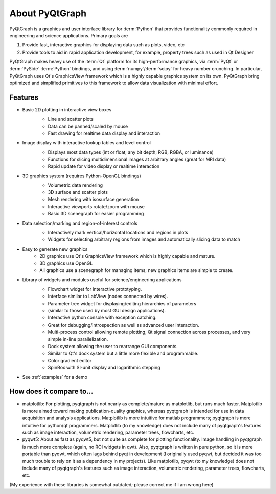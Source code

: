 About PyQtGraph
===================

PyQtGraph is a graphics and user interface library for :term:`Python` that provides functionality commonly required in engineering and science applications.
Primary goals are 

#. Provide fast, interactive graphics for displaying data such as plots, video, etc 
#. Provide tools to aid in rapid application development, for example, property trees such as used in Qt Designer

PyQtGraph makes heavy use of the :term:`Qt` platform for its high-performance graphics, via :term:`PyQt` or :term:`PySide` :term:`Python` bindings, and using :term:`numpy`/:term:`scipy` for heavy number crunching. In particular, PyQtGraph uses Qt's GraphicsView framework which is a highly capable graphics system on its own. PyQtGraph bring optimized and simplified primitives to this framework to allow data visualization with minimal effort. 

.. blockdiag::

    blockdiag {
        orientation = portrait
        
        me [label="My Script", shape=actor]
        script [label="My Script", shape=cloud]
        // standard node shapes
        
        os [label="OS", shape = box, shape = flowchart.database];
        qt [label="Qt Runtime", shape =roundedbox]; 
        
        python [shape = roundedbox];
        pyqt [shape = roundedbox];
        pyside [shape = roundedbox];
        
        numpy  [shape = roundedbox];
        scipy  [shape = roundedbox];

        group {
            label = "Python Libs";
            python; numpy; scipy;
        }
        group {
            label = "Python Bindings";
            pyside; pyqt;
        }
        
        pyqtgraph [ shape = flowchart.loopout ]
        screen [label="Graph", shape=flowchart.terminator, color = "#000000", textcolor="#FFFF00"]
        
        me -> script -> pyqtgraph -> python -> pyqt, pyside -> qt -> os -> screen
        
    }
    



Features
-------------------
* Basic 2D plotting in interactive view boxes
    * Line and scatter plots
    * Data can be panned/scaled by mouse
    * Fast drawing for realtime data display and interaction
    
    .. image:: http://pyqtgraph.org/images/plotting.png
       :height: 300
    
* Image display with interactive lookup tables and level control
    * Displays most data types (int or float; any bit depth; RGB, RGBA, or luminance)
    * Functions for slicing multidimensional images at arbitrary angles (great for MRI data)
    * Rapid update for video display or realtime interaction
    
    .. image:: http://pyqtgraph.org/images/data_slicing.png
       :height: 300
       
* 3D graphics system (requires Python-OpenGL bindings)
    * Volumetric data rendering
    * 3D surface and scatter plots
    * Mesh rendering with isosurface generation
    * Interactive viewports rotate/zoom with mouse
    * Basic 3D scenegraph for easier programming
    
    .. image:: http://pyqtgraph.org/images/pyqtgraph-3d.png
       :height: 300
    
* Data selection/marking and region-of-interest controls
    * Interactively mark vertical/horizontal locations and regions in plots
    * Widgets for selecting arbitrary regions from images and automatically slicing data to match
    
    .. image:: http://pyqtgraph.org/images/screenshot3.png
       :height: 300
    
* Easy to generate new graphics
    * 2D graphics use Qt's GraphicsView framework which is highly capable and mature.
    * 3D graphics use OpenGL
    * All graphics use a scenegraph for managing items; new graphics items are simple to create.
    
* Library of widgets and modules useful for science/engineering applications
    * Flowchart widget for interactive prototyping.
    * Interface similar to LabView (nodes connected by wires).
    * Parameter tree widget for displaying/editing hierarchies of parameters
    * (similar to those used by most GUI design applications).
    * Interactive python console with exception catching.
    * Great for debugging/introspection as well as advanced user interaction.
    * Multi-process control allowing remote plotting, Qt signal connection across processes, and very simple in-line parallelization.
    * Dock system allowing the user to rearrange GUI components. 
    * Similar to Qt's dock system but a little more flexible and programmable.
    * Color gradient editor
    * SpinBox with SI-unit display and logarithmic stepping
    
    .. image:: http://pyqtgraph.org/images/flowchart.png
       :height: 300
    
    
* See :ref:`examples` for a demo


How does it compare to...
-------------------------

* matplotlib: For plotting, pyqtgraph is not nearly as complete/mature as matplotlib, but runs much faster. Matplotlib is more aimed toward making publication-quality graphics, whereas pyqtgraph is intended for use in data acquisition and analysis applications. Matplotlib is more intuitive for matlab programmers; pyqtgraph is more intuitive for python/qt programmers. Matplotlib (to my knowledge) does not include many of pyqtgraph's features such as image interaction, volumetric rendering, parameter trees, flowcharts, etc.

* pyqwt5: About as fast as pyqwt5, but not quite as complete for plotting functionality. Image handling in pyqtgraph is much more complete (again, no ROI widgets in qwt). Also, pyqtgraph is written in pure python, so it is more portable than pyqwt, which often lags behind pyqt in development (I originally used pyqwt, but decided it was too much trouble to rely on it as a dependency in my projects). Like matplotlib, pyqwt (to my knowledge) does not include many of pyqtgraph's features such as image interaction, volumetric rendering, parameter trees, flowcharts, etc.

(My experience with these libraries is somewhat outdated; please correct me if I am wrong here)
